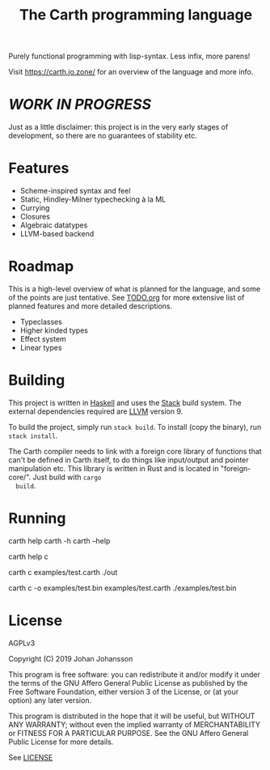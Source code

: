 #+TITLE: The Carth programming language

Purely functional programming with lisp-syntax. Less infix, more parens!

Visit [[https://carth.jo.zone/][https://carth.jo.zone/]] for an overview of the language and more info.

* /WORK IN PROGRESS/
  Just as a little disclaimer: this project is in the very early
  stages of development, so there are no guarantees of stability etc.

* Features
  - Scheme-inspired syntax and feel
  - Static, Hindley-Milner typechecking à la ML
  - Currying
  - Closures
  - Algebraic datatypes
  - LLVM-based backend

* Roadmap
  This is a high-level overview of what is planned for the language, and
  some of the points are just tentative. See [[./TODO.org][TODO.org]] for more extensive
  list of planned features and more detailed descriptions.

  - Typeclasses
  - Higher kinded types
  - Effect system
  - Linear types

* Building
  This project is written in [[https://haskell.org][Haskell]] and uses the [[https://www.haskellstack.org/][Stack]] build
  system. The external dependencies required are [[https://llvm.org/][LLVM]] version 9.

  To build the project, simply run ~stack build~. To install (copy the
  binary), run ~stack install~.

  The Carth compiler needs to link with a foreign core library of
  functions that can't be defined in Carth itself, to do things like
  input/output and pointer manipulation etc. This library is written
  in Rust and is located in "foreign-core/". Just build with ~cargo
  build~.

* Running
  #+BEGIN_EXAMPLE bash
  # General help
  carth help
  carth -h
  carth --help

  # Help for a specific subcommand
  carth help c

  # Compile and run a program with default output filename
  carth c examples/test.carth
  ./out

  # Compile a program with a specific output filename
  carth c -o examples/test.bin examples/test.carth
  ./examples/test.bin
  #+END_EXAMPLE

* License
  AGPLv3

  Copyright (C) 2019  Johan Johansson

  This program is free software: you can redistribute it and/or
  modify it under the terms of the GNU Affero General Public License
  as published by the Free Software Foundation, either version 3 of
  the License, or (at your option) any later version.

  This program is distributed in the hope that it will be useful, but
  WITHOUT ANY WARRANTY; without even the implied warranty of
  MERCHANTABILITY or FITNESS FOR A PARTICULAR PURPOSE.  See the GNU
  Affero General Public License for more details.

  See [[./LICENSE][LICENSE]]
